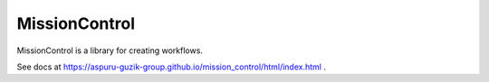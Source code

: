 ==============
MissionControl
==============

MissionControl is a library for creating workflows.

See docs at https://aspuru-guzik-group.github.io/mission_control/html/index.html .
